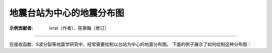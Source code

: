 地震台站为中心的地震分布图
==============================

:示例贡献者: lxrat（作者）、陈箫翰（修订）

----

在接收函数、S波分裂等地震学研究中，经常需要绘制以台站为中心的地震分布图。
下面的例子展示了如何绘制这种分布图：

.. gmtplot:: ex011.sh
    :width: 50%
    :show-code: true
